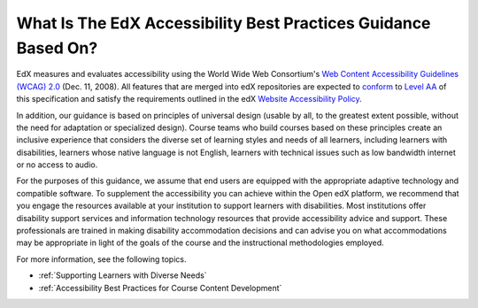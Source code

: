 .. _edX Accessibility Guidelines:

****************************************************************
What Is The EdX Accessibility Best Practices Guidance Based On?
****************************************************************

EdX measures and evaluates accessibility using the World Wide Web Consortium's
`Web Content Accessibility Guidelines (WCAG) 2.0 <http://www.w3.org/TR/WCAG/>`_
(Dec. 11, 2008). All features that are merged into edX repositories are expected
to `conform <http://www.w3.org/TR/WCAG20/#conformance>`_ to `Level AA
<http://www.w3.org/TR/WCAG20/#cc1>`_ of this specification and satisfy the 
requirements outlined in the edX `Website Accessibility Policy 
<http://www.edx.org/accessibility>`_. 

In addition, our guidance is based on principles of universal
design (usable by all, to the greatest extent possible, without the need for
adaptation or specialized design). Course teams who build courses based on
these principles create an inclusive experience that considers the diverse set
of learning styles and needs of all learners, including learners with
disabilities, learners whose native language is not English, learners with
technical issues such as low bandwidth internet or no access to audio.

For the purposes of this guidance, we assume that end users are equipped with
the appropriate adaptive technology and compatible software. To supplement the
accessibility you can achieve within the Open edX platform, we recommend that
you engage the resources available at your institution to support learners
with disabilities. Most institutions offer disability support services and
information technology resources that provide accessibility advice and
support. These professionals are trained in making disability accommodation
decisions and can advise you on what accommodations may be appropriate in
light of the goals of the course and the instructional methodologies employed.

For more information, see the following topics.

* :ref:`Supporting Learners with Diverse Needs`
* :ref:`Accessibility Best Practices for Course Content Development`


